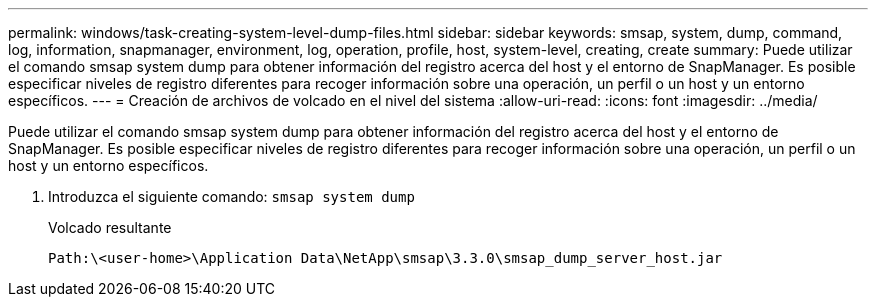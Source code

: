 ---
permalink: windows/task-creating-system-level-dump-files.html 
sidebar: sidebar 
keywords: smsap, system, dump, command, log, information, snapmanager, environment, log, operation, profile, host, system-level, creating, create 
summary: Puede utilizar el comando smsap system dump para obtener información del registro acerca del host y el entorno de SnapManager. Es posible especificar niveles de registro diferentes para recoger información sobre una operación, un perfil o un host y un entorno específicos. 
---
= Creación de archivos de volcado en el nivel del sistema
:allow-uri-read: 
:icons: font
:imagesdir: ../media/


[role="lead"]
Puede utilizar el comando smsap system dump para obtener información del registro acerca del host y el entorno de SnapManager. Es posible especificar niveles de registro diferentes para recoger información sobre una operación, un perfil o un host y un entorno específicos.

. Introduzca el siguiente comando: `smsap system dump`
+
Volcado resultante

+
[listing]
----
Path:\<user-home>\Application Data\NetApp\smsap\3.3.0\smsap_dump_server_host.jar
----

